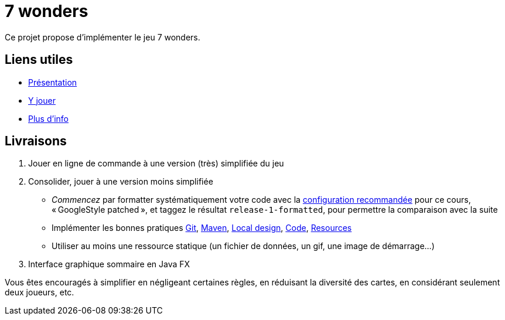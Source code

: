 = 7 wonders

Ce projet propose d’implémenter le jeu 7 wonders.

== Liens utiles
* https://en.wikipedia.org/wiki/7_Wonders_(board_game)[Présentation]
* https://boardgamearena.com/gamepanel?game=sevenwonders[Y jouer]
* https://boardgamegeek.com/boardgame/68448/7-wonders[Plus d’info]

== Livraisons
. Jouer en ligne de commande à une version (très) simplifiée du jeu
. Consolider, jouer à une version moins simplifiée
** _Commencez_ par formatter systématiquement votre code avec la https://github.com/oliviercailloux/java-course/blob/main/Dev%20tools/Eclipse.adoc#configuration[configuration recommandée] pour ce cours, « GoogleStyle patched », et taggez le résultat `release-1-formatted`, pour permettre la comparaison avec la suite
** Implémenter les bonnes pratiques https://github.com/oliviercailloux/java-course/blob/main/Git/Best%20practices.adoc[Git], https://github.com/oliviercailloux/java-course/blob/main/Maven/Best%20practices.adoc[Maven], https://github.com/oliviercailloux/java-course/blob/main/Best%20practices/Local%20design.adoc[Local design], https://github.com/oliviercailloux/java-course/blob/main/Style/Code.adoc[Code], https://github.com/oliviercailloux/java-course/blob/main/Execution/Resources.adoc[Resources]
** Utiliser au moins une ressource statique (un fichier de données, un gif, une image de démarrage…)
. Interface graphique sommaire en Java FX

Vous êtes encouragés à simplifier en négligeant certaines règles, en réduisant la diversité des cartes, en considérant seulement deux joueurs, etc.

